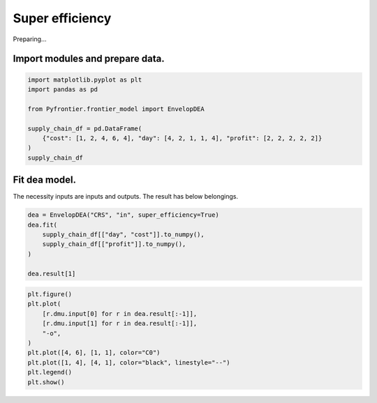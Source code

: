 
.. DO NOT EDIT.
.. THIS FILE WAS AUTOMATICALLY GENERATED BY SPHINX-GALLERY.
.. TO MAKE CHANGES, EDIT THE SOURCE PYTHON FILE:
.. "tutorials/01_usecase/03_super_efficiency.py"
.. LINE NUMBERS ARE GIVEN BELOW.

.. only:: html

    .. note::
        :class: sphx-glr-download-link-note

        :ref:`Go to the end <sphx_glr_download_tutorials_01_usecase_03_super_efficiency.py>`
        to download the full example code.

.. rst-class:: sphx-glr-example-title

.. _sphx_glr_tutorials_01_usecase_03_super_efficiency.py:


Super efficiency
=========================

Preparing...

.. GENERATED FROM PYTHON SOURCE LINES 9-12

Import modules and prepare data.
------------------------


.. GENERATED FROM PYTHON SOURCE LINES 12-22

.. code-block:: Python


    import matplotlib.pyplot as plt
    import pandas as pd

    from Pyfrontier.frontier_model import EnvelopDEA

    supply_chain_df = pd.DataFrame(
        {"cost": [1, 2, 4, 6, 4], "day": [4, 2, 1, 1, 4], "profit": [2, 2, 2, 2, 2]}
    )
    supply_chain_df





.. raw:: html

    <div class="output_subarea output_html rendered_html output_result">
    <div>
    <style scoped>
        .dataframe tbody tr th:only-of-type {
            vertical-align: middle;
        }

        .dataframe tbody tr th {
            vertical-align: top;
        }

        .dataframe thead th {
            text-align: right;
        }
    </style>
    <table border="1" class="dataframe">
      <thead>
        <tr style="text-align: right;">
          <th></th>
          <th>cost</th>
          <th>day</th>
          <th>profit</th>
        </tr>
      </thead>
      <tbody>
        <tr>
          <th>0</th>
          <td>1</td>
          <td>4</td>
          <td>2</td>
        </tr>
        <tr>
          <th>1</th>
          <td>2</td>
          <td>2</td>
          <td>2</td>
        </tr>
        <tr>
          <th>2</th>
          <td>4</td>
          <td>1</td>
          <td>2</td>
        </tr>
        <tr>
          <th>3</th>
          <td>6</td>
          <td>1</td>
          <td>2</td>
        </tr>
        <tr>
          <th>4</th>
          <td>4</td>
          <td>4</td>
          <td>2</td>
        </tr>
      </tbody>
    </table>
    </div>
    </div>
    <br />
    <br />

.. GENERATED FROM PYTHON SOURCE LINES 23-27

Fit dea model.
------------------------------

The necessity inputs are inputs and outputs. The result has below belongings.

.. GENERATED FROM PYTHON SOURCE LINES 27-36

.. code-block:: Python

    dea = EnvelopDEA("CRS", "in", super_efficiency=True)
    dea.fit(
        supply_chain_df[["day", "cost"]].to_numpy(),
        supply_chain_df[["profit"]].to_numpy(),
    )

    dea.result[1]






.. rst-class:: sphx-glr-script-out

 .. code-block:: none


    EnvelopResult(score=1.25, id=1, dmu=DMU(input=array([2, 2]), output=array([2]), id=1), weights=[0.5, 0.5, 0.0, 0.0], x_slack=[], y_slack=[])



.. GENERATED FROM PYTHON SOURCE LINES 37-47

.. code-block:: Python

    plt.figure()
    plt.plot(
        [r.dmu.input[0] for r in dea.result[:-1]],
        [r.dmu.input[1] for r in dea.result[:-1]],
        "-o",
    )
    plt.plot([4, 6], [1, 1], color="C0")
    plt.plot([1, 4], [4, 1], color="black", linestyle="--")
    plt.legend()
    plt.show()



.. image-sg:: /tutorials/01_usecase/images/sphx_glr_03_super_efficiency_001.png
   :alt: 03 super efficiency
   :srcset: /tutorials/01_usecase/images/sphx_glr_03_super_efficiency_001.png
   :class: sphx-glr-single-img


.. rst-class:: sphx-glr-script-out

 .. code-block:: none

    /Users/morinibu/GitHub/PyDEA/tutorials/build/01_usecase/03_super_efficiency.py:45: UserWarning: No artists with labels found to put in legend.  Note that artists whose label start with an underscore are ignored when legend() is called with no argument.
      plt.legend()





.. rst-class:: sphx-glr-timing

   **Total running time of the script:** (0 minutes 0.257 seconds)


.. _sphx_glr_download_tutorials_01_usecase_03_super_efficiency.py:

.. only:: html

  .. container:: sphx-glr-footer sphx-glr-footer-example

    .. container:: sphx-glr-download sphx-glr-download-jupyter

      :download:`Download Jupyter notebook: 03_super_efficiency.ipynb <03_super_efficiency.ipynb>`

    .. container:: sphx-glr-download sphx-glr-download-python

      :download:`Download Python source code: 03_super_efficiency.py <03_super_efficiency.py>`


.. only:: html

 .. rst-class:: sphx-glr-signature

    `Gallery generated by Sphinx-Gallery <https://sphinx-gallery.github.io>`_
